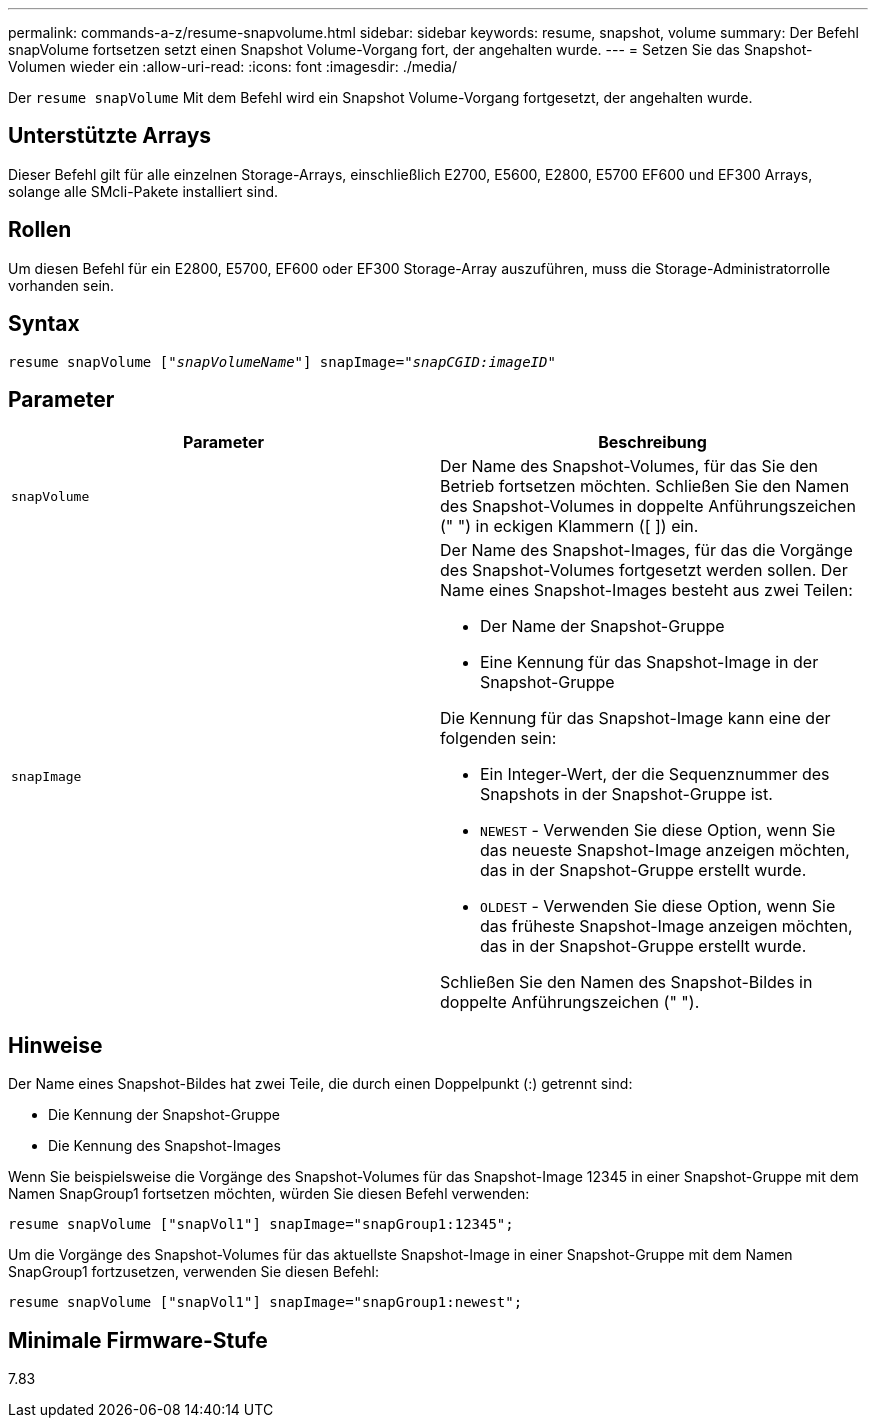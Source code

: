 ---
permalink: commands-a-z/resume-snapvolume.html 
sidebar: sidebar 
keywords: resume, snapshot, volume 
summary: Der Befehl snapVolume fortsetzen setzt einen Snapshot Volume-Vorgang fort, der angehalten wurde. 
---
= Setzen Sie das Snapshot-Volumen wieder ein
:allow-uri-read: 
:icons: font
:imagesdir: ./media/


[role="lead"]
Der `resume snapVolume` Mit dem Befehl wird ein Snapshot Volume-Vorgang fortgesetzt, der angehalten wurde.



== Unterstützte Arrays

Dieser Befehl gilt für alle einzelnen Storage-Arrays, einschließlich E2700, E5600, E2800, E5700 EF600 und EF300 Arrays, solange alle SMcli-Pakete installiert sind.



== Rollen

Um diesen Befehl für ein E2800, E5700, EF600 oder EF300 Storage-Array auszuführen, muss die Storage-Administratorrolle vorhanden sein.



== Syntax

[listing, subs="+macros"]
----
resume snapVolume pass:quotes[[_"snapVolumeName"_]] snapImage=pass:quotes[_"snapCGID:imageID"_]
----


== Parameter

|===
| Parameter | Beschreibung 


 a| 
`snapVolume`
 a| 
Der Name des Snapshot-Volumes, für das Sie den Betrieb fortsetzen möchten. Schließen Sie den Namen des Snapshot-Volumes in doppelte Anführungszeichen (" ") in eckigen Klammern ([ ]) ein.



 a| 
`snapImage`
 a| 
Der Name des Snapshot-Images, für das die Vorgänge des Snapshot-Volumes fortgesetzt werden sollen. Der Name eines Snapshot-Images besteht aus zwei Teilen:

* Der Name der Snapshot-Gruppe
* Eine Kennung für das Snapshot-Image in der Snapshot-Gruppe


Die Kennung für das Snapshot-Image kann eine der folgenden sein:

* Ein Integer-Wert, der die Sequenznummer des Snapshots in der Snapshot-Gruppe ist.
* `NEWEST` - Verwenden Sie diese Option, wenn Sie das neueste Snapshot-Image anzeigen möchten, das in der Snapshot-Gruppe erstellt wurde.
* `OLDEST` - Verwenden Sie diese Option, wenn Sie das früheste Snapshot-Image anzeigen möchten, das in der Snapshot-Gruppe erstellt wurde.


Schließen Sie den Namen des Snapshot-Bildes in doppelte Anführungszeichen (" ").

|===


== Hinweise

Der Name eines Snapshot-Bildes hat zwei Teile, die durch einen Doppelpunkt (:) getrennt sind:

* Die Kennung der Snapshot-Gruppe
* Die Kennung des Snapshot-Images


Wenn Sie beispielsweise die Vorgänge des Snapshot-Volumes für das Snapshot-Image 12345 in einer Snapshot-Gruppe mit dem Namen SnapGroup1 fortsetzen möchten, würden Sie diesen Befehl verwenden:

[listing]
----
resume snapVolume ["snapVol1"] snapImage="snapGroup1:12345";
----
Um die Vorgänge des Snapshot-Volumes für das aktuellste Snapshot-Image in einer Snapshot-Gruppe mit dem Namen SnapGroup1 fortzusetzen, verwenden Sie diesen Befehl:

[listing]
----
resume snapVolume ["snapVol1"] snapImage="snapGroup1:newest";
----


== Minimale Firmware-Stufe

7.83
